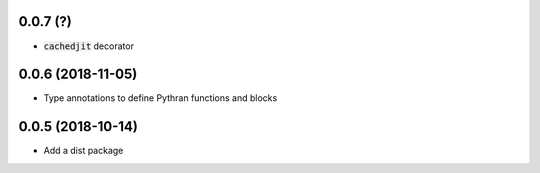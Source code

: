 
0.0.7 (?)
---------

- :code:`cachedjit` decorator

0.0.6 (2018-11-05)
------------------

- Type annotations to define Pythran functions and blocks

0.0.5 (2018-10-14)
------------------

- Add a dist package
